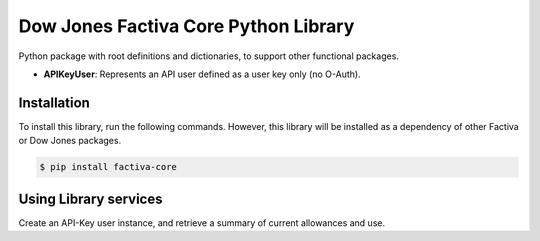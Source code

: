Dow Jones Factiva Core Python Library
#####################################

Python package with root definitions and dictionaries, to support other functional packages.

* **APIKeyUser**: Represents an API user defined as a user key only (no O-Auth).

Installation
============
To install this library, run the following commands. However, this library will be installed as a dependency of other Factiva or Dow Jones packages.

.. code-block::

    $ pip install factiva-core

Using Library services
======================
Create an API-Key user instance, and retrieve a summary of current allowances and use.

.. code-block::Python

    from factiva.core import APIKeyUser
    my_user = APIKeyUser(api_key='abcd1234abcd1234abcd1234abcd1234', retrieve_info=True)
    if(my_user.remaining_extractions > 0):
        # Code to capture a snapshot

